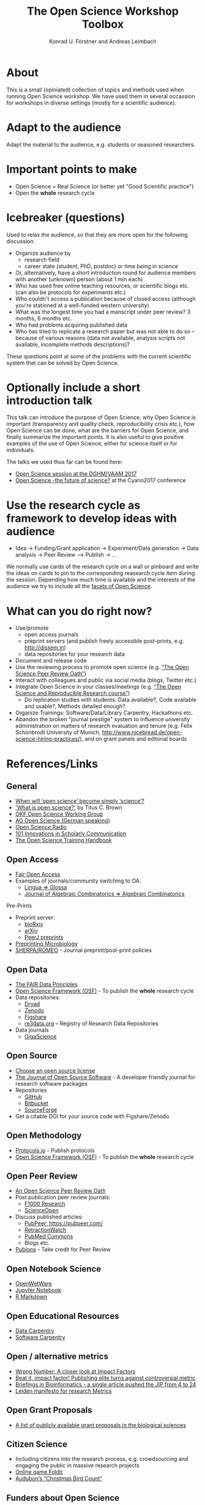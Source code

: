#+TITLE: The Open Science Workshop Toolbox
#+AUTHOR: Konrad U. Förstner and Andreas Leimbach

* About 

This is a small (opiniated) collection of topics and
methods used when running Open Science workshop. We have used them in
several occassion for workshops in diverse settings (mostly for a
scientific audience).

* Adapt to the audience

Adapt the material to the audience, e.g. students or seasoned researchers.

* Important points to make

- Open Science = Real Science (or better yet "Good Scientific practice")
- Open the **whole** research cycle

* Icebreaker (questions)

Used to relax the audience, so that they are more open for the following discussion.

- Organize audience by
	- research field
	- career state (student, PhD, postdoc) or time being in science
- Or, alternatively, have a short introduction round for audience members with another (unknown) person (about 1 min each)
- Who has used free online teaching resources, or scientific blogs etc. (can also be protocols for experiments etc.)
- Who couldn't access a publication because of closed access (although you're stationed at a well-funded western university)
- What was the longest time you had a manscript under peer review? 3 months, 6 months etc.
- Who had problems acquiring published data
- Who has tried to replicate a research paper but was not able to do so -- because of various reasons (data not available, analysis scripts not available, incomplete methods descriptions)?

These questions point at some of the problems with the current scientific system that can be solved by Open Science.

* Optionally include a short introduction talk

This talk can introduce the purpose of Open Science, why Open Science is important (transparency and quality check, reproducibility crisis etc.), how Open Science can be done, what are the barriers for Open Science, and finally summarize the important points. It is also useful to give positive examples of the use of Open Science, either for science itself or for individuals.

The talks we used thus far can be found here:
- [[https://speakerdeck.com/aleimba/vaam-2017][Open Science session at the DGHM/VAAM 2017]]
- [[https://speakerdeck.com/aleimba/cyano2017][Open Science -the future of science?]] at the Cyano2017 conference

* Use the research cycle as framework to develop ideas with audience

- Idea -> Funding/Grant application -> Experiment/Data generation -> Data analysis -> Peer Review --> Publish -> ...

We normally use cards of the research cycle on a wall or pinboard and write the ideas on cards to pin to the corresponding reasearch cycle item during the session. Depending how much time is available and the interests of the audience we try to include all the [[https://github.com/OKScienceDE/Facettes_of_Open_Science/blob/master/facettes_of_open_science.png][facets of Open Science]].

* What can **you** do right now?

- Use/promote
	- open access journals
	- preprint servers (and publish freely accessible post-prints, e.g. [[http://dissem.in]])
	- data repositories for your research data
- Document and release code
- Use the reviewing process to promote open science (e.g. [[https://f1000research.com/articles/10.12688/f1000research.5686.2/doi][“The Open Science Peer Review Oath”]])
- Interact with colleagues and public via social media (blogs, Twitter etc.)
- Integrate Open Science in your classes/meetings (e.g. [[https://github.com/cbahlai/OSRR_course][“The Open Science and Reproducible Research course”]])
	- Do replication studies with students: Data available?, Code available and usable?, Methods detailed enough?
- Organize Trainings: Software/Data/Library Carpentry, Hackathons etc.
- Abandon the broken "journal prestige" system to influence university administration on matters of research evaluation and tenure (e.g. Felix Schönbrodt University of Munich, [[http://www.nicebread.de/open-science-hiring-practices/]]), and on grant panels and editorial boards

* References/Links

** General

- [[https://genomebiology.biomedcentral.com/articles/10.1186/s13059-015-0669-2][When will ‘open science’ become simply ‘science’?]]
- [[http://ivory.idyll.org/blog/2016-what-is-open-science.html]['What is open science?']] by Titus C. Brown
- [[http://science.okfn.org/][OKF Open Science Working Group]]
- [[https://www.ag-openscience.de/][AG Open Science (German speaking)]]
- [[http://www.openscienceradio.de/][Open Science Radio]]
- [[https://101innovations.wordpress.com/][101 Innovations in Scholarly Communication]]
- [[https://open-science-training-handbook.gitbooks.io/][The Open Science Training Handbook]]

** Open Access

- [[https://fairoa.org/][Fair Open Access]]
- Examples of journals/community switching to OA:
  - [[https://netzpolitik.org/2017/open-access-transition-von-lingua-zu-glossa-wider-die-die-gnadenlosen-geschaeftspraktiken-elseviers/][Lingua => Glossa]]
  - [[https://svpow.com/2017/07/27/flipping-subscription-journals-to-oa-journal-of-algebraic-combinatorics/][Journal of Algebraic Combinatorics => Algebraic Combinatorics]]

**** Pre-Prints

- Preprint server:
	- [[http://biorxiv.org/][bioRxiv]]
	- [[http://arxiv.org/][arXiv]]
	- [[https://peerj.com/preprints/][PeerJ preprints]]
- [[http://mbio.asm.org/content/8/3/e00438-17.full][Preprinting Microbiology]]
- [[http://www.sherpa.ac.uk/romeo/index.php][SHERPA/ROMEO]] - Journal preprint/post-print policies

** Open Data
- [[https://www.force11.org/group/fairgroup/fairprinciples][The FAIR Data Principles]]
- [[https://osf.io/][Open Science Framework (OSF)]] - To publish the **whole** research cycle
- Data repositories:
	- [[http://datadryad.org/][Dryad]]
	- [[http://www.zenodo.org/][Zenodo]]
	- [[http://figshare.com/][Figshare]]
	- [[http://www.re3data.org/][re3data.org]] – Registry of Research Data Repositories
- Data journals
	- [[http://www.gigasciencejournal.com/][GigaScience]]

** Open Source

- [[https://choosealicense.com/][Choose an open source license]]
- [[http://joss.theoj.org/][The Journal of Open Source Software]] - A developer friendly journal for research software packages
- Repositories
	- [[http://github.com/][GitHub]]
	- [[http://bitbucket.org/][Bitbucket]]
	- [[http://sourceforge.net/][SourceForge]]
- Get a citable DOI for your source code with Figshare/Zenodo

** Open Methodology

- [[https://www.protocols.io/][Protocols.io]] - Publish protocols
- [[https://osf.io/][Open Science Framework (OSF)]] - To publish the **whole** research cycle

** Open Peer Review

- [[https://f1000research.com/articles/3-271/v2][An Open Science Peer Review Oath]]
- Post publication peer review journals:
	- [[http://f1000research.com/][F1000 Research]]
	- [[https://www.scienceopen.com/][ScienceOpen]]
- Discuss published articles:
	- [[PubPeer: https://pubpeer.com/]]
	- [[http://retractionwatch.com/][RetractionWatch]]
	- [[http://www.ncbi.nlm.nih.gov/pubmedcommons/][PubMed Commons]]
	- Blogs etc.
- [[http://publons.com/][Publons]] - Take credit for Peer Review

** Open Notebook Science

- [[http://openwetware.org/][OpenWetWare]]
- [[https://jupyter.org/][Jupyter Notebook]]
- [[http://rmarkdown.rstudio.com/][R Markdown]]

** Open Educational Resources

- [[http://datacarpentry.org/][Data Carpentry]]
- [[https://software-carpentry.org/][Software Carpentry]]

** Open / alternative metrics

- [[https://quantixed.wordpress.com/2015/05/05/wrong-number-a-closer-look-at-impact-factors/][Wrong Number: A closer look at Impact Factors]]
- [[https://www.nature.com/news/beat-it-impact-factor-publishing-elite-turns-against-controversial-metric-1.20224][Beat it, impact factor! Publishing elite turns against controversial metric]]
- [[https://academic.oup.com/bib/article/8/4/207/221574/BIB-s-first-impact-factor-is-24-37][Briefings in Bioinformatics - a single article pushed the JIP from 4 to 24]]
- [[http://www.leidenmanifesto.org/][Leiden manifesto for research Metrics]]

** Open Grant Proposals
- [[https://jabberwocky.weecology.org/2012/08/10/a-list-of-publicly-available-grant-proposals-in-the-biological-sciences/][A list of publicly available grant proposals in the biological sciences]]
** Citizen Science

- Including citizens into the research process, e.g. crowdsourcing and engaging the public in massive research projects
- [[http://fold.it/portal/][Online game Foldit]]
- [[https://www.audubon.org/conservation/science][Audubon’s “Christmas Bird Count“]]

** Funders about Open Science
- [[http://www.scienceeurope.org/wp-content/uploads/2018/02/SE_2017_High-level_Workshop_Report.pdf][Report: The rationales of open science digitalisation and democratisation in research]]
* License

"Can I reuse this content?" => "Yes, you can!" See [[https://github.com/konrad/Open_Science_Workshop_Toolbox/blob/master/LICENSE.txt][LICENSE.txt]].

